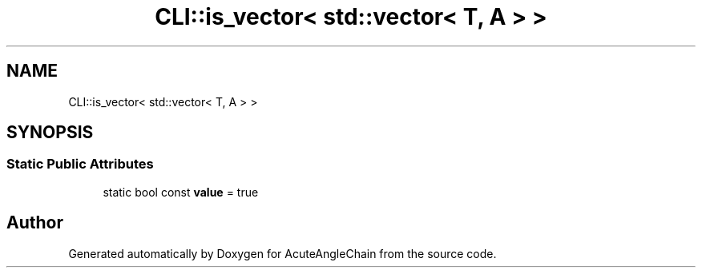 .TH "CLI::is_vector< std::vector< T, A > >" 3 "Sun Jun 3 2018" "AcuteAngleChain" \" -*- nroff -*-
.ad l
.nh
.SH NAME
CLI::is_vector< std::vector< T, A > >
.SH SYNOPSIS
.br
.PP
.SS "Static Public Attributes"

.in +1c
.ti -1c
.RI "static bool const \fBvalue\fP = true"
.br
.in -1c

.SH "Author"
.PP 
Generated automatically by Doxygen for AcuteAngleChain from the source code\&.
